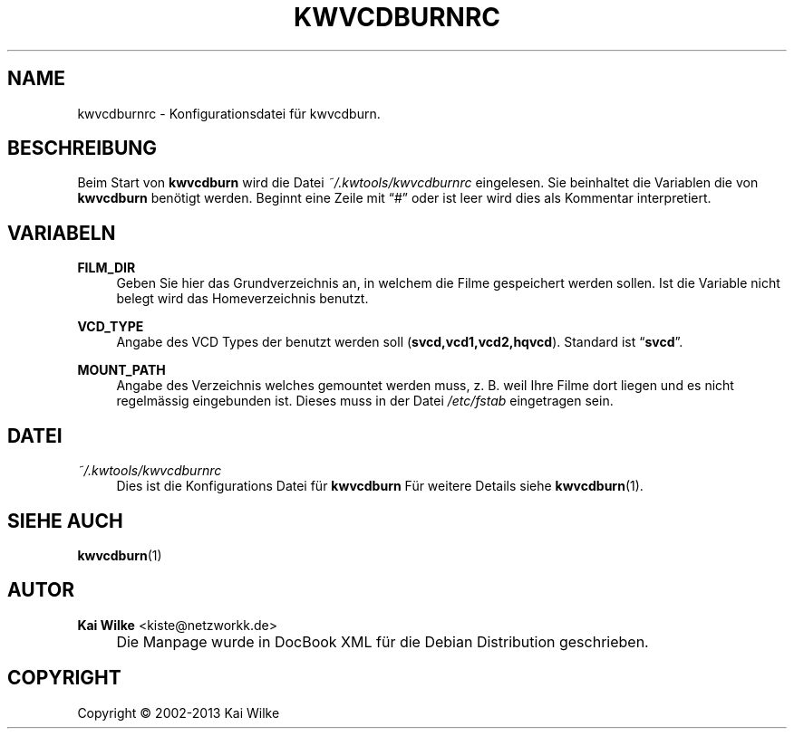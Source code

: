 .\"     Title: KWVCDBURNRC
.\"    Author: Kai Wilke <kiste@netzworkk.de>
.\" Generator: DocBook XSL Stylesheets v1.73.2 <http://docbook.sf.net/>
.\"      Date: 12/04/2013
.\"    Manual: Benutzer Anleitung
.\"    Source: Version 0.0.9
.\"
.TH "KWVCDBURNRC" "5" "12/04/2013" "Version 0.0.9" "Benutzer Anleitung"
.\" disable hyphenation
.nh
.\" disable justification (adjust text to left margin only)
.ad l
.SH "NAME"
kwvcdburnrc \- Konfigurationsdatei f\(:ur kwvcdburn.
.SH "BESCHREIBUNG"
.PP
Beim Start von
\fBkwvcdburn\fR
wird die Datei
\fI~/\&.kwtools/kwvcdburnrc\fR
eingelesen\&. Sie beinhaltet die Variablen die von
\fBkwvcdburn\fR
ben\(:otigt werden\&. Beginnt eine Zeile mit
\(lq#\(rq
oder ist leer wird dies als Kommentar interpretiert\&.
.SH "VARIABELN"
.PP
\fBFILM_DIR\fR
.RS 4
Geben Sie hier das Grundverzeichnis an, in welchem die Filme gespeichert werden sollen\&. Ist die Variable nicht belegt wird das Homeverzeichnis benutzt\&.
.RE
.PP
\fBVCD_TYPE\fR
.RS 4
Angabe des VCD Types der benutzt werden soll (\fBsvcd,vcd1,vcd2,hqvcd\fR)\&. Standard ist
\(lq\fBsvcd\fR\(rq\&.
.RE
.PP
\fBMOUNT_PATH\fR
.RS 4
Angabe des Verzeichnis welches gemountet werden muss, z\&. B\&. weil Ihre Filme dort liegen und es nicht regelm\(:assig eingebunden ist\&. Dieses muss in der Datei
\fI/etc/fstab\fR
eingetragen sein\&.
.RE
.SH "DATEI"
.PP
\fI~/\&.kwtools/kwvcdburnrc\fR
.RS 4
Dies ist die Konfigurations Datei f\(:ur
\fBkwvcdburn\fR
F\(:ur weitere Details siehe
\fBkwvcdburn\fR(1)\&.
.RE
.SH "SIEHE AUCH"
.PP
\fBkwvcdburn\fR(1)
.SH "AUTOR"
.PP
\fBKai Wilke\fR <\&kiste@netzworkk\&.de\&>
.sp -1n
.IP "" 4
Die Manpage wurde in DocBook XML f\(:ur die Debian Distribution geschrieben\&.
.SH "COPYRIGHT"
Copyright \(co 2002-2013 Kai Wilke
.br
